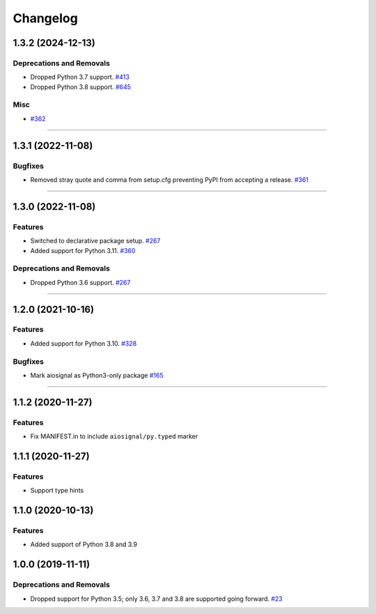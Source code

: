 =========
Changelog
=========

..
    You should *NOT* be adding new change log entries to this file, this
    file is managed by towncrier. You *may* edit previous change logs to
    fix problems like typo corrections or such.
    To add a new change log entry, please see
    https://pip.pypa.io/en/latest/development/contributing/#news-entries
    we named the news folder "changes".

    WARNING: Don't drop the next directive!

.. towncrier release notes start

1.3.2 (2024-12-13)
==================

Deprecations and Removals
-------------------------

- Dropped Python 3.7 support.
  `#413 <https://github.com/aio-libs/aiosignal/issues/413>`_

- Dropped Python 3.8 support.
  `#645 <https://github.com/aio-libs/aiosignal/issues/645>`_


Misc
----

- `#362 <https://github.com/aio-libs/aiosignal/issues/362>`_


----

1.3.1 (2022-11-08)
==================

Bugfixes
--------

- Removed stray quote and comma from setup.cfg preventing PyPI from accepting a
  release.
  `#361 <https://github.com/aio-libs/aiosignal/issues/361>`_


----


1.3.0 (2022-11-08)
==================

Features
--------

- Switched to declarative package setup.
  `#267 <https://github.com/aio-libs/aiosignal/issues/267>`_
- Added support for Python 3.11.
  `#360 <https://github.com/aio-libs/aiosignal/issues/360>`_


Deprecations and Removals
-------------------------

- Dropped Python 3.6 support.
  `#267 <https://github.com/aio-libs/aiosignal/issues/267>`_


----


1.2.0 (2021-10-16)
==================

Features
--------

- Added support for Python 3.10.
  `#328 <https://github.com/aio-libs/aiosignal/issues/328>`_


Bugfixes
--------

- Mark aiosignal as Python3-only package
  `#165 <https://github.com/aio-libs/aiosignal/issues/165>`_


----


1.1.2 (2020-11-27)
==================

Features
--------

- Fix MANIFEST.in to include ``aiosignal/py.typed`` marker


1.1.1 (2020-11-27)
==================

Features
--------

- Support type hints

1.1.0 (2020-10-13)
==================

Features
--------

- Added support of Python 3.8 and 3.9


1.0.0 (2019-11-11)
==================

Deprecations and Removals
-------------------------

- Dropped support for Python 3.5; only 3.6, 3.7 and 3.8 are supported going forward.
  `#23 <https://github.com/aio-libs/aiosignal/issues/23>`_
